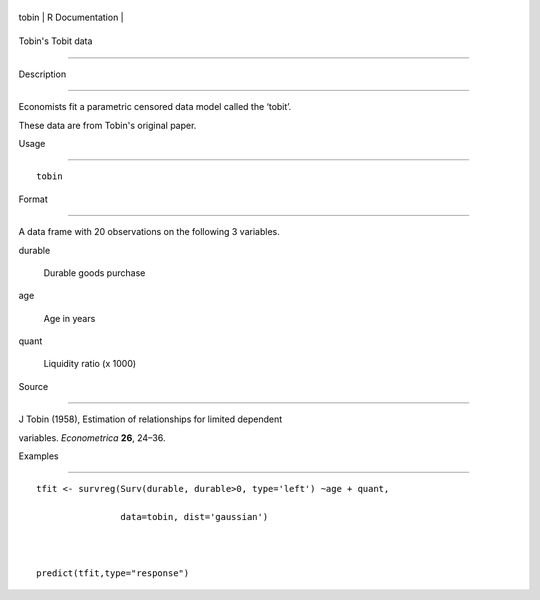 +---------+-------------------+
| tobin   | R Documentation   |
+---------+-------------------+

Tobin's Tobit data
------------------

Description
~~~~~~~~~~~

Economists fit a parametric censored data model called the ‘tobit’.
These data are from Tobin's original paper.

Usage
~~~~~

::

    tobin

Format
~~~~~~

A data frame with 20 observations on the following 3 variables.

durable
    Durable goods purchase

age
    Age in years

quant
    Liquidity ratio (x 1000)

Source
~~~~~~

J Tobin (1958), Estimation of relationships for limited dependent
variables. *Econometrica* **26**, 24–36.

Examples
~~~~~~~~

::

    tfit <- survreg(Surv(durable, durable>0, type='left') ~age + quant,
                    data=tobin, dist='gaussian')

    predict(tfit,type="response")

